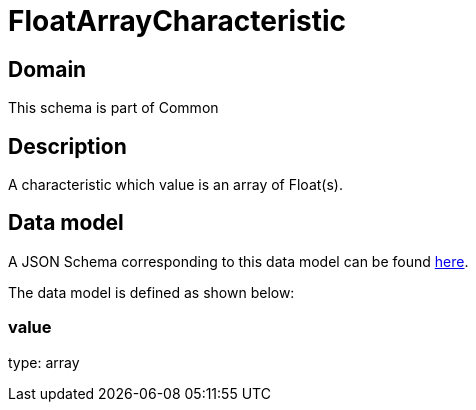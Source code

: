 = FloatArrayCharacteristic

[#domain]
== Domain

This schema is part of Common

[#description]
== Description

A characteristic which value is an array of Float(s).


[#data_model]
== Data model

A JSON Schema corresponding to this data model can be found https://tmforum.org[here].

The data model is defined as shown below:


=== value
type: array

